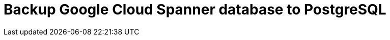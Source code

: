 = Backup Google Cloud Spanner database to PostgreSQL
// See https://hubpress.gitbooks.io/hubpress-knowledgebase/content/ for information about the parameters.
// :hp-image: /covers/cover.png
:published_at: 2017-07-09
:hp-tags: JDBC, Google_Cloud_Spanner, Cloud_Spanner, PostgreSQL
// :hp-alt-title: My English Title
